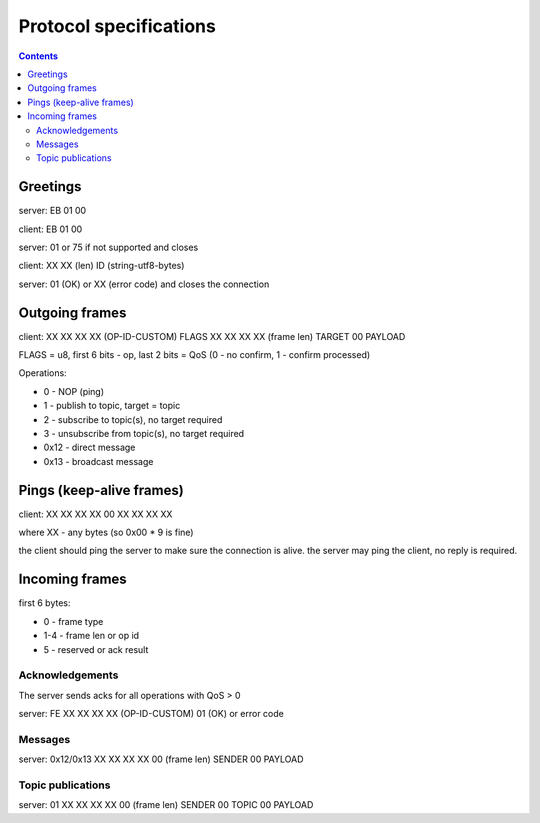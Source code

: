 Protocol specifications
***********************

.. contents::

Greetings
=========

server: EB 01 00

client: EB 01 00

server: 01 or 75 if not supported and closes

client: XX XX (len) ID (string-utf8-bytes)

server: 01 (OK) or XX (error code) and closes the connection

Outgoing frames
===============

client: XX XX XX XX (OP-ID-CUSTOM) FLAGS XX XX XX XX (frame len) TARGET 00 PAYLOAD

FLAGS = u8, first 6 bits - op, last 2 bits = QoS (0 - no confirm, 1 - confirm
processed)

Operations:

* 0 - NOP (ping)
* 1 - publish to topic, target = topic
* 2 - subscribe to topic(s), no target required
* 3 - unsubscribe from topic(s), no target required
* 0x12 - direct message
* 0x13 - broadcast message

Pings (keep-alive frames)
=========================

client: XX XX XX XX 00 XX XX XX XX

where XX - any bytes (so 0x00 * 9 is fine)

the client should ping the server to make sure the connection is alive. the
server may ping the client, no reply is required.

Incoming frames
===============

first 6 bytes:

* 0 - frame type
* 1-4 - frame len or op id
* 5 - reserved or ack result

Acknowledgements
----------------

The server sends acks for all operations with QoS > 0

server: FE XX XX XX XX (OP-ID-CUSTOM) 01 (OK) or error code

Messages
--------

server: 0x12/0x13 XX XX XX XX 00 (frame len) SENDER 00 PAYLOAD 

Topic publications
------------------

server: 01 XX XX XX XX 00 (frame len) SENDER 00 TOPIC 00 PAYLOAD 
